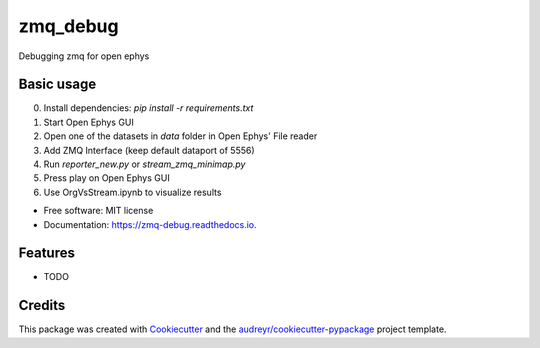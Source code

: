 =========
zmq_debug
=========


.. image:: https://img.shields.io/pypi/v/zmq_debug.svg
        :target: https://pypi.python.org/pypi/zmq_debug

.. image:: https://img.shields.io/travis/mmyros/zmq_debug.svg
        :target: https://travis-ci.com/mmyros/zmq_debug

.. image:: https://readthedocs.org/projects/zmq-debug/badge/?version=latest
        :target: https://zmq-debug.readthedocs.io/en/latest/?version=latest
        :alt: Documentation Status




Debugging zmq for open ephys


Basic usage
-----
0. Install dependencies: `pip install -r requirements.txt`
1. Start Open Ephys GUI
2. Open one of the datasets in `data` folder in Open Ephys' File reader
3. Add ZMQ Interface (keep default dataport of 5556)
4. Run `reporter_new.py` or `stream_zmq_minimap.py`
5. Press play on Open Ephys GUI
6. Use OrgVsStream.ipynb to visualize results

* Free software: MIT license
* Documentation: https://zmq-debug.readthedocs.io.


Features
--------

* TODO

Credits
-------

This package was created with Cookiecutter_ and the `audreyr/cookiecutter-pypackage`_ project template.

.. _Cookiecutter: https://github.com/audreyr/cookiecutter
.. _`audreyr/cookiecutter-pypackage`: https://github.com/audreyr/cookiecutter-pypackage
